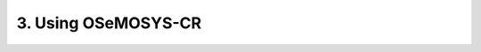 3. Using OSeMOSYS-CR
=================

.. figure::  img/Framework.PNG
   :align:   center
   :width:   700 px
